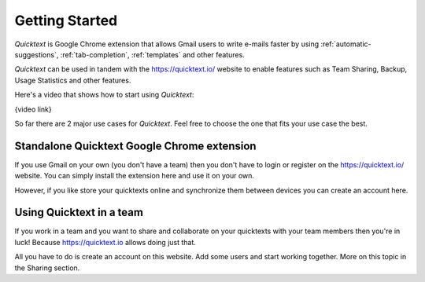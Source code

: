 .. _getting-started:

Getting Started
================

`Quicktext` is Google Chrome extension that allows Gmail users to write e-mails faster by using :ref:`automatic-suggestions`, :ref:`tab-completion`, :ref:`templates` and other features.

`Quicktext` can be used in tandem with the https://quicktext.io/ website to enable features such as Team Sharing, Backup, Usage Statistics and other features.

Here's a video that shows how to start using `Quicktext`:

{video link}

So far there are 2 major use cases for `Quicktext`. Feel free to choose the one that fits your use case the best.

Standalone Quicktext Google Chrome extension
--------------------------------------------------------

If you use Gmail on your own (you don't have a team) then you don't have to login or register on the https://quicktext.io/ website. You can simply install the extension here and use it on your own.

However, if you like store your quicktexts online and synchronize them between devices you can create an account here.


Using Quicktext in a team
------------------------------------

If you work in a team and you want to share and collaborate on your quicktexts with your team members then you're in luck! Because https://quicktext.io allows doing just that.

All you have to do is create an account on this website. Add some users and start working together. More on this topic in the Sharing section.
